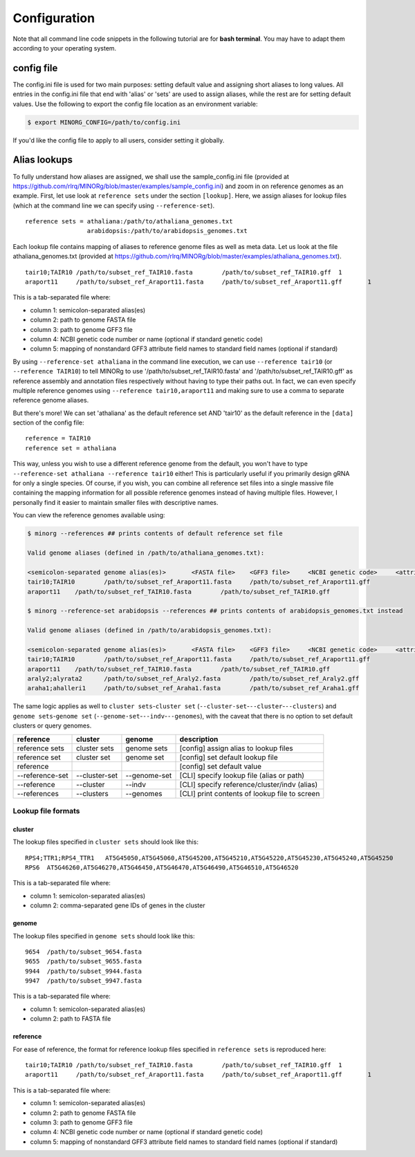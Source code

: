 Configuration
=============

Note that all command line code snippets in the following tutorial are for **bash terminal**. You may have to adapt them according to your operating system.


config file
-----------

The config.ini file is used for two main purposes: setting default value and assigning short aliases to long values. All entries in the config.ini file that end with 'alias' or 'sets' are used to assign aliases, while the rest are for setting default values. Use the following to export the config file location as an environment variable:

.. code-block:: bash
   
   $ export MINORG_CONFIG=/path/to/config.ini

If you'd like the config file to apply to all users, consider setting it globally.


Alias lookups
-------------

To fully understand how aliases are assigned, we shall use the sample_config.ini file (provided at https://github.com/rlrq/MINORg/blob/master/examples/sample_config.ini) and zoom in on reference genomes as an example. First, let use look at ``reference sets`` under the section ``[lookup]``. Here, we assign aliases for lookup files (which at the command line we can specify using ``--reference-set``). ::
  
  reference sets = athaliana:/path/to/athaliana_genomes.txt
                   arabidopsis:/path/to/arabidopsis_genomes.txt

Each lookup file contains mapping of aliases to reference genome files as well as meta data. Let us look at the file athaliana_genomes.txt (provided at https://github.com/rlrq/MINORg/blob/master/examples/athaliana_genomes.txt). ::

  tair10;TAIR10	/path/to/subset_ref_TAIR10.fasta	/path/to/subset_ref_TAIR10.gff	1	
  araport11	/path/to/subset_ref_Araport11.fasta	/path/to/subset_ref_Araport11.gff	1	

This is a tab-separated file where:

* column 1: semicolon-separated alias(es)
* column 2: path to genome FASTA file
* column 3: path to genome GFF3 file
* column 4: NCBI genetic code number or name (optional if standard genetic code)
* column 5: mapping of nonstandard GFF3 attribute field names to standard field names (optional if standard)

By using ``--reference-set athaliana`` in the command line execution, we can use ``--reference tair10`` (or ``--reference TAIR10``) to tell MINORg to use '/path/to/subset_ref_TAIR10.fasta' and '/path/to/subset_ref_TAIR10.gff' as reference assembly and annotation files respectively without having to type their paths out. In fact, we can even specify multiple reference genomes using ``--reference tair10,araport11`` and making sure to use a comma to separate reference genome aliases.

But there's more! We can set 'athaliana' as the default reference set AND 'tair10' as the default reference in the ``[data]`` section of the config file::

  reference = TAIR10
  reference set = athaliana

This way, unless you wish to use a different reference genome from the default, you won't have to type ``--reference-set athaliana --reference tair10`` either! This is particularly useful if you primarily design gRNA for only a single species. Of course, if you wish, you can combine all reference set files into a single massive file containing the mapping information for all possible reference genomes instead of having multiple files. However, I personally find it easier to maintain smaller files with descriptive names.

You can view the reference genomes available using:

.. code-block:: bash
   
   $ minorg --references ## prints contents of default reference set file
   
   Valid genome aliases (defined in /path/to/athaliana_genomes.txt):
   
   <semicolon-separated genome alias(es)>	<FASTA file>	<GFF3 file>	<NCBI genetic code>	<attribute name mapping>
   tair10;TAIR10	/path/to/subset_ref_Araport11.fasta	/path/to/subset_ref_Araport11.gff
   araport11	/path/to/subset_ref_TAIR10.fasta	/path/to/subset_ref_TAIR10.gff
   
   $ minorg --reference-set arabidopsis --references ## prints contents of arabidopsis_genomes.txt instead
   
   Valid genome aliases (defined in /path/to/arabidopsis_genomes.txt):
   
   <semicolon-separated genome alias(es)>	<FASTA file>	<GFF3 file>	<NCBI genetic code>	<attribute name mapping>
   tair10;TAIR10	/path/to/subset_ref_Araport11.fasta	/path/to/subset_ref_Araport11.gff
   araport11	/path/to/subset_ref_TAIR10.fasta	/path/to/subset_ref_TAIR10.gff
   araly2;alyrata2	/path/to/subset_ref_Araly2.fasta	/path/to/subset_ref_Araly2.gff
   araha1;ahalleri1	/path/to/subset_ref_Araha1.fasta	/path/to/subset_ref_Araha1.gff


The same logic applies as well to ``cluster sets``\ -``cluster set`` (``--cluster-set``\ -``--cluster``\ -``--clusters``) and ``genome sets``\ -``genome set`` (``--genome-set``\ -``--indv``\ -``--genomes``), with the caveat that there is no option to set default clusters or query genomes.

+----------------+--------------+-------------+---------------------------------------------+
|**reference**   |**cluster**   |**genome**   |**description**                              |
+----------------+--------------+-------------+---------------------------------------------+
|reference sets  |cluster sets  |genome sets  |[config] assign alias to lookup files        |
+----------------+--------------+-------------+---------------------------------------------+
|reference set   |cluster set   |genome set   |[config] set default lookup file             |
+----------------+--------------+-------------+---------------------------------------------+
|reference       |              |             |[config] set default value                   |
+----------------+--------------+-------------+---------------------------------------------+
|-\-reference-set|-\-cluster-set|-\-genome-set|[CLI] specify lookup file (alias or path)    |
+----------------+--------------+-------------+---------------------------------------------+
|-\-reference    |-\-cluster    |-\-indv      |[CLI] specify reference/cluster/indv (alias) |
+----------------+--------------+-------------+---------------------------------------------+
|-\-references   |-\-clusters   |-\-genomes   |[CLI] print contents of lookup file to screen|
+----------------+--------------+-------------+---------------------------------------------+



Lookup file formats
~~~~~~~~~~~~~~~~~~~

cluster
+++++++

The lookup files specified in ``cluster sets`` should look like this::

  RPS4;TTR1;RPS4_TTR1	AT5G45050,AT5G45060,AT5G45200,AT5G45210,AT5G45220,AT5G45230,AT5G45240,AT5G45250
  RPS6	AT5G46260,AT5G46270,AT5G46450,AT5G46470,AT5G46490,AT5G46510,AT5G46520

This is a tab-separated file where:

* column 1: semicolon-separated alias(es)
* column 2: comma-separated gene IDs of genes in the cluster


genome
++++++

The lookup files specified in ``genome sets`` should look like this::

  9654	/path/to/subset_9654.fasta
  9655	/path/to/subset_9655.fasta
  9944	/path/to/subset_9944.fasta
  9947	/path/to/subset_9947.fasta

This is a tab-separated file where:

* column 1: semicolon-separated alias(es)
* column 2: path to FASTA file


reference
+++++++++

For ease of reference, the format for reference lookup files specified in ``reference sets`` is reproduced here::
  
  tair10;TAIR10	/path/to/subset_ref_TAIR10.fasta	/path/to/subset_ref_TAIR10.gff	1	
  araport11	/path/to/subset_ref_Araport11.fasta	/path/to/subset_ref_Araport11.gff	1	

This is a tab-separated file where:

* column 1: semicolon-separated alias(es)
* column 2: path to genome FASTA file
* column 3: path to genome GFF3 file
* column 4: NCBI genetic code number or name (optional if standard genetic code)
* column 5: mapping of nonstandard GFF3 attribute field names to standard field names (optional if standard)

..
   However, having multiple files where each file is maintained by a separate user is one way users can update their list of reference genomes without needing a common file accessible by everyone.
